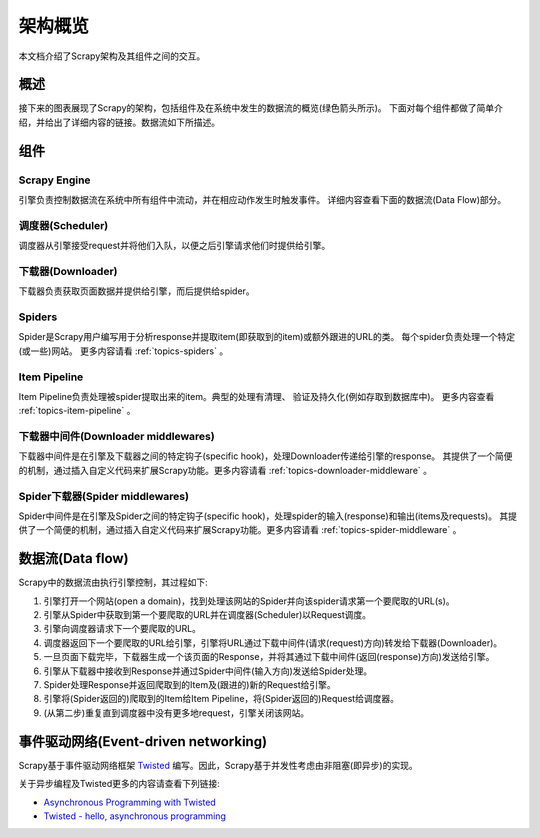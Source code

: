 .. _topics-architecture:

=====================
架构概览
=====================

本文档介绍了Scrapy架构及其组件之间的交互。

概述
========

接下来的图表展现了Scrapy的架构，包括组件及在系统中发生的数据流的概览(绿色箭头所示)。
下面对每个组件都做了简单介绍，并给出了详细内容的链接。数据流如下所描述。

.. image:: _images/scrapy_architecture.png
   :width: 700
   :height: 494
   :alt: Scrapy architecture

组件
==========

Scrapy Engine
-------------

引擎负责控制数据流在系统中所有组件中流动，并在相应动作发生时触发事件。
详细内容查看下面的数据流(Data Flow)部分。

调度器(Scheduler)
------------------

调度器从引擎接受request并将他们入队，以便之后引擎请求他们时提供给引擎。

下载器(Downloader)
-------------------

下载器负责获取页面数据并提供给引擎，而后提供给spider。

Spiders
-------

Spider是Scrapy用户编写用于分析response并提取item(即获取到的item)或额外跟进的URL的类。
每个spider负责处理一个特定(或一些)网站。
更多内容请看 :ref:`topics-spiders` 。

Item Pipeline
-------------

Item Pipeline负责处理被spider提取出来的item。典型的处理有清理、
验证及持久化(例如存取到数据库中)。
更多内容查看 :ref:`topics-item-pipeline` 。

下载器中间件(Downloader middlewares)
---------------------------------------

下载器中间件是在引擎及下载器之间的特定钩子(specific hook)，处理Downloader传递给引擎的response。
其提供了一个简便的机制，通过插入自定义代码来扩展Scrapy功能。更多内容请看 :ref:`topics-downloader-middleware` 。

Spider下载器(Spider middlewares)
---------------------------------

Spider中间件是在引擎及Spider之间的特定钩子(specific hook)，处理spider的输入(response)和输出(items及requests)。
其提供了一个简便的机制，通过插入自定义代码来扩展Scrapy功能。更多内容请看 :ref:`topics-spider-middleware` 。

数据流(Data flow)
=====================

Scrapy中的数据流由执行引擎控制，其过程如下:

1. 引擎打开一个网站(open a domain)，找到处理该网站的Spider并向该spider请求第一个要爬取的URL(s)。

2. 引擎从Spider中获取到第一个要爬取的URL并在调度器(Scheduler)以Request调度。

3. 引擎向调度器请求下一个要爬取的URL。

4. 调度器返回下一个要爬取的URL给引擎，引擎将URL通过下载中间件(请求(request)方向)转发给下载器(Downloader)。

5. 一旦页面下载完毕，下载器生成一个该页面的Response，并将其通过下载中间件(返回(response)方向)发送给引擎。

6. 引擎从下载器中接收到Response并通过Spider中间件(输入方向)发送给Spider处理。

7. Spider处理Response并返回爬取到的Item及(跟进的)新的Request给引擎。

8. 引擎将(Spider返回的)爬取到的Item给Item Pipeline，将(Spider返回的)Request给调度器。

9. (从第二步)重复直到调度器中没有更多地request，引擎关闭该网站。

事件驱动网络(Event-driven networking)
=======================================

Scrapy基于事件驱动网络框架 `Twisted`_ 编写。因此，Scrapy基于并发性考虑由非阻塞(即异步)的实现。

关于异步编程及Twisted更多的内容请查看下列链接:

* `Asynchronous Programming with Twisted`_
* `Twisted - hello, asynchronous programming`_

.. _Twisted: http://twistedmatrix.com/trac/
.. _Asynchronous Programming with Twisted: http://twistedmatrix.com/projects/core/documentation/howto/async.html
.. _Twisted - hello, asynchronous programming: http://jessenoller.com/2009/02/11/twisted-hello-asynchronous-programming/

